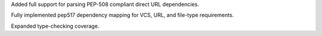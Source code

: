 Added full support for parsing PEP-508 compliant direct URL dependencies.

Fully implemented pep517 dependency mapping for VCS, URL, and file-type requirements.

Expanded type-checking coverage.
